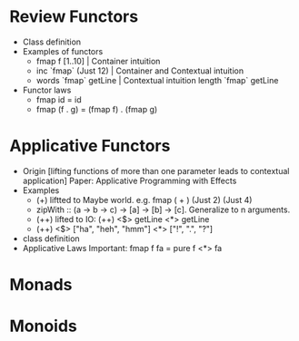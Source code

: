 * Review Functors
  + Class definition
  + Examples of functors
    + fmap f [1..10]    | Container intuition
    + inc `fmap` (Just 12) | Container and Contextual intuition
    + words `fmap` getLine | Contextual intuition
      length `fmap` getLine
  + Functor laws
      + fmap id = id
      + fmap (f . g) = (fmap f) . (fmap g)
* Applicative Functors
  + Origin [lifting functions of more than one parameter leads to contextual application]
    Paper: Applicative Programming with Effects
  + Examples
    - (+) liftted to Maybe world. e.g. fmap ( + ) (Just 2) (Just 4)
    - zipWith :: (a -> b -> c) -> [a] -> [b] -> [c]. Generalize to n arguments.
    - (++) lifted to IO: (++) <$> getLine <*> getLine
    -  (++) <$> ["ha", "heh", "hmm"]  <*> ["!", ".", "?"]
  + class definition
  + Applicative Laws
    Important: fmap f fa = pure f <*> fa
* Monads
* Monoids
